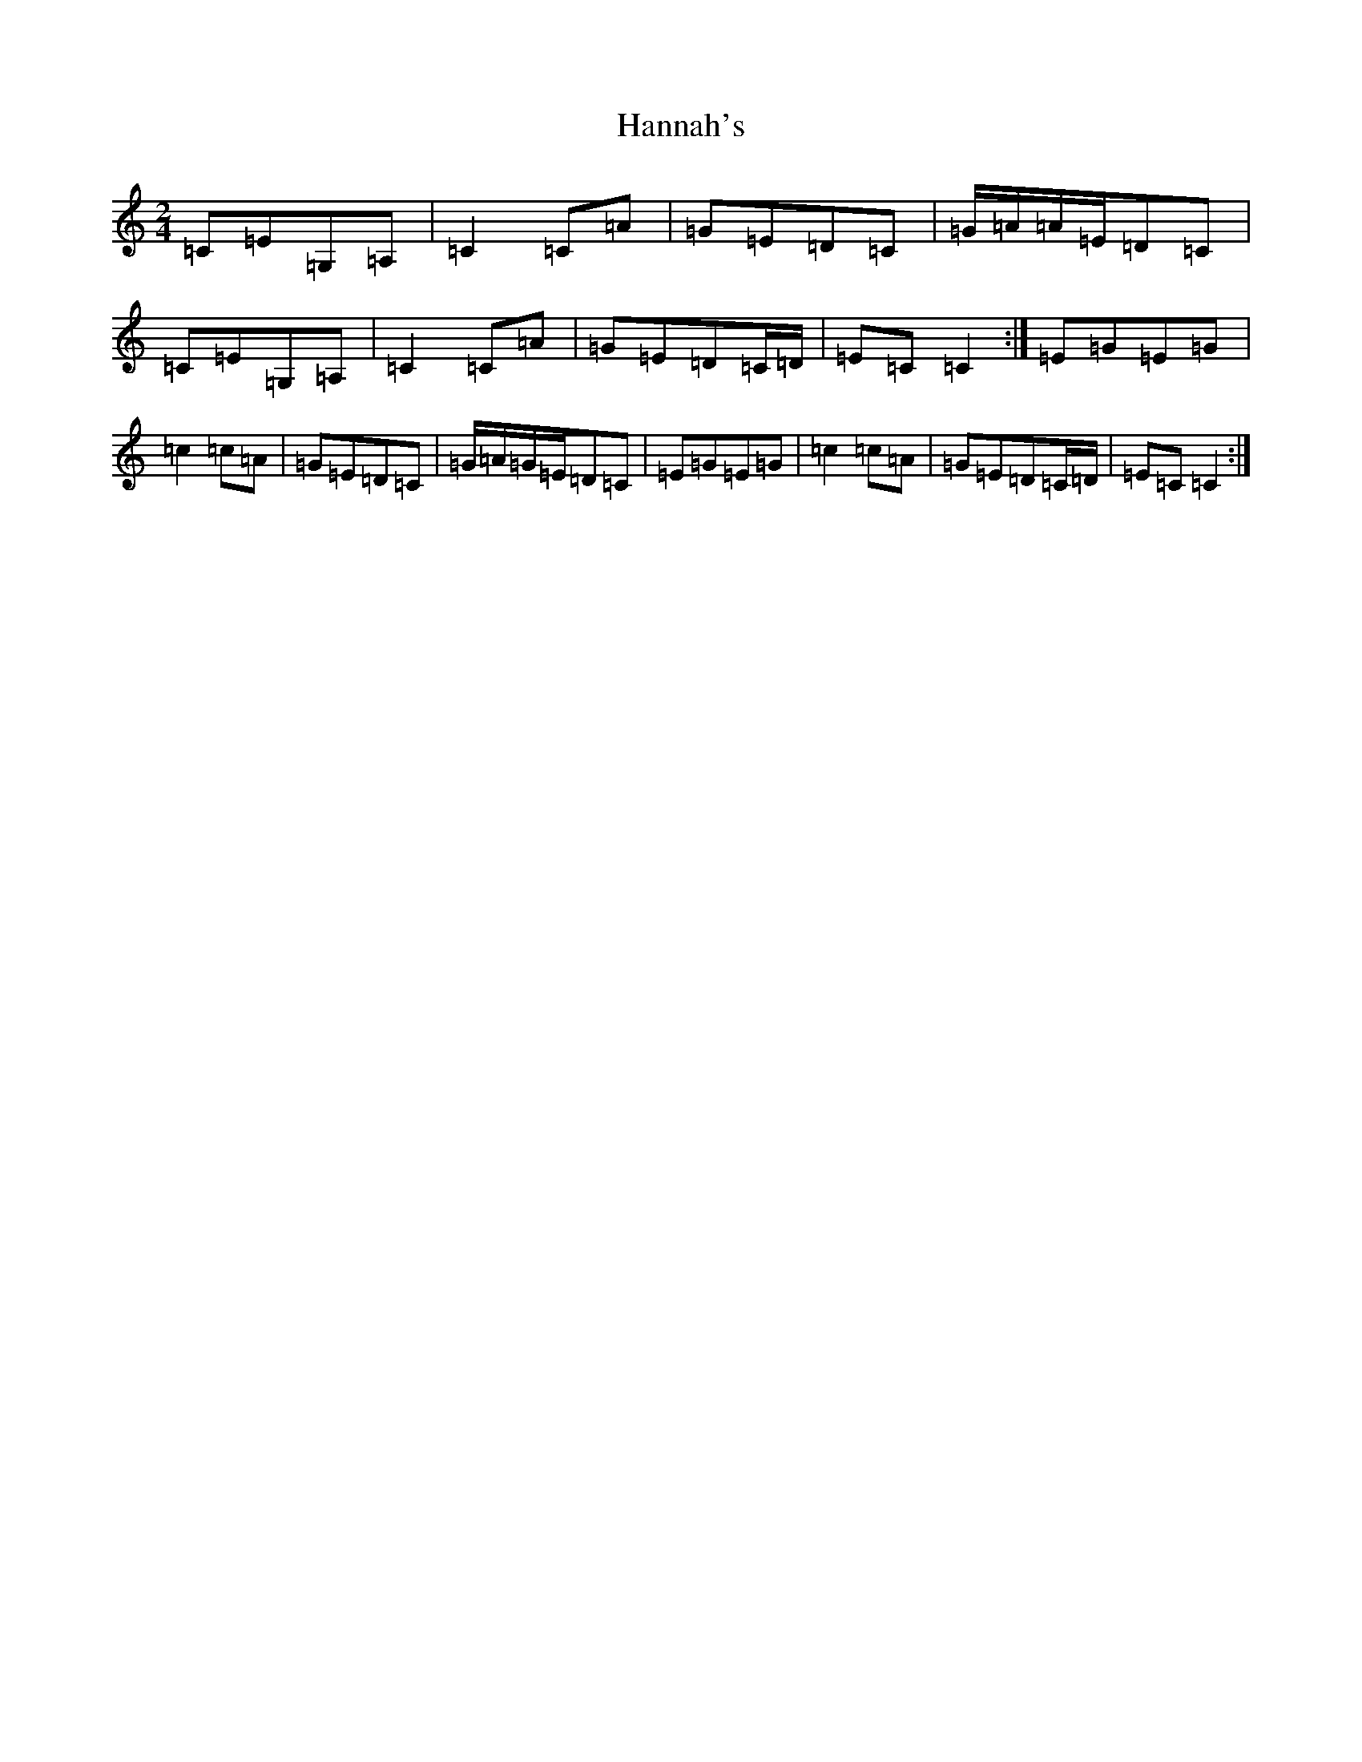 X: 8665
T: Hannah's
S: https://thesession.org/tunes/9357#setting9357
R: polka
M:2/4
L:1/8
K: C Major
=C=E=G,=A,|=C2=C=A|=G=E=D=C|=G/2=A/2=A/2=E/2=D=C|=C=E=G,=A,|=C2=C=A|=G=E=D=C/2=D/2|=E=C=C2:|=E=G=E=G|=c2=c=A|=G=E=D=C|=G/2=A/2=G/2=E/2=D=C|=E=G=E=G|=c2=c=A|=G=E=D=C/2=D/2|=E=C=C2:|